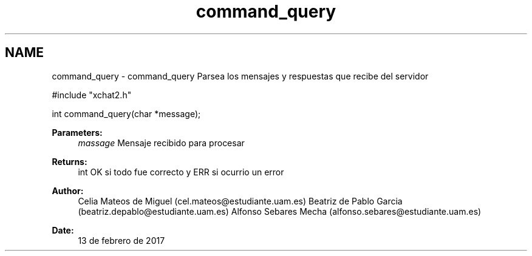 .TH "command_query" 3 "Mon May 8 2017" "Doxygen" \" -*- nroff -*-
.ad l
.nh
.SH NAME
command_query \- command_query 
Parsea los mensajes y respuestas que recibe del servidor
.PP
.PP
.nf
#include "xchat2\&.h"

int command_query(char *message);
.fi
.PP
.PP
\fBParameters:\fP
.RS 4
\fImassage\fP Mensaje recibido para procesar
.RE
.PP
\fBReturns:\fP
.RS 4
int OK si todo fue correcto y ERR si ocurrio un error
.RE
.PP
\fBAuthor:\fP
.RS 4
Celia Mateos de Miguel (cel.mateos@estudiante.uam.es) Beatriz de Pablo Garcia (beatriz.depablo@estudiante.uam.es) Alfonso Sebares Mecha (alfonso.sebares@estudiante.uam.es)
.RE
.PP
\fBDate:\fP
.RS 4
13 de febrero de 2017
.RE
.PP
.PP
 
